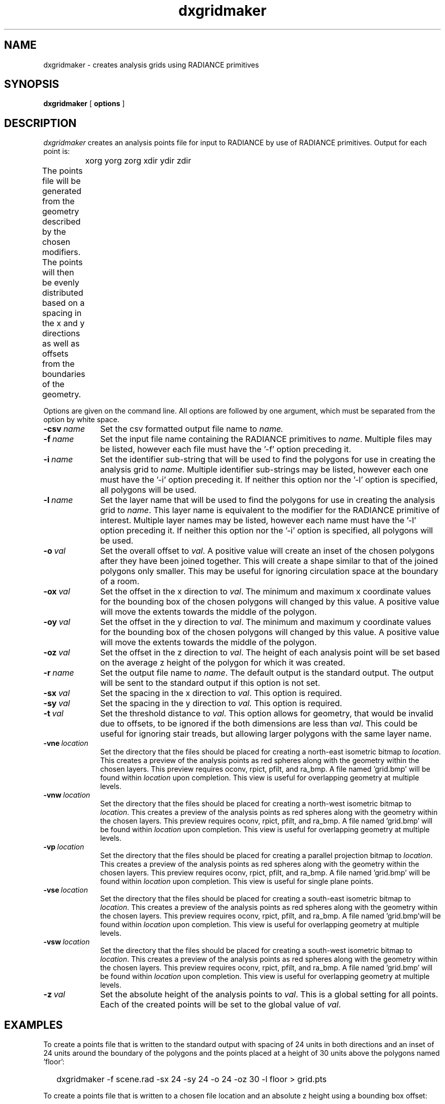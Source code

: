 .\" RCSid "$Id$"
.TH dxgridmaker 1 11/12/14 RADIANCE
.SH NAME
dxgridmaker - creates analysis grids using RADIANCE primitives
.SH SYNOPSIS
.B dxgridmaker
[
.B options
]
.SH DESCRIPTION
.I dxgridmaker
creates an analysis points file for input to RADIANCE by use of RADIANCE primitives.  
Output for each point is:

	xorg yorg zorg xdir ydir zdir
.PP
The points file will be generated from the geometry described by the chosen
modifiers.  The points will then be evenly distributed based on a spacing in
the x and y directions as well as offsets from the boundaries of the geometry.	
.PP
Options are given on the command line.
All options are followed by one argument, which must be
separated from the option by white space.
.TP 10n
.BI -csv \ name
Set the csv formatted output file name to  
.I name.
.TP
.BI -f \ name
Set the input file name containing the RADIANCE primitives to 
.IR name .
Multiple files may be listed, however each file must have the '-f' option 
preceding it.
.TP
.BI -i \ name
Set the identifier sub-string that will be used to find the polygons for use
in creating the analysis grid to 
.IR name .
Multiple identifier sub-strings may be listed, however each one must have 
the '-i' option preceding it.  If neither this option nor the '-l' option is
specified, all polygons will be used.
.TP
.BI -l \ name
Set the layer name that will be used to find the polygons for use in creating
the analysis grid to 
.IR name .
This layer name is equivalent to the modifier for the RADIANCE primitive of 
interest.  Multiple layer names may be listed, however each name must have 
the '-l' option preceding it.  If neither this option nor the '-i' option is
specified, all polygons will be used.
.TP
.BI -o \ val
Set the overall offset to 
.IR val .
A positive value will create an inset of the chosen polygons after they have
been joined together.  This will create a shape similar to that of the joined
polygons only smaller.  This may be useful for ignoring circulation space at
the boundary of a room.
.TP
.BI -ox \ val
Set the offset in the x direction to 
.IR val .
The minimum and maximum x coordinate values for the bounding box of the
chosen polygons will changed by this value.
A positive value will move the extents towards the middle of the polygon.
.TP
.BI -oy \ val
Set the offset in the y direction to 
.IR val .
The minimum and maximum y coordinate values for the bounding box of the chosen
polygons will changed by this value.
A positive value will move the extents towards the middle of the polygon.
.TP
.BI -oz \ val
Set the offset in the z direction to 
.IR val .
The height of each analysis point will be set based on the average z height
of the polygon for which it was created.
.TP
.BI -r \ name
Set the output file name to  
.IR name .
The default output is the standard output.  The output will be sent to the
standard output if this option is not set.
.TP
.BI -sx \ val
Set the spacing in the x direction to 
.IR val .
This option is required.
.TP
.BI -sy \ val
Set the spacing in the y direction to 
.I val.
This option is required.
.TP
.BI -t \ val
Set the threshold distance to  
.IR val .
This option allows for geometry, that would be invalid due to offsets, to be
ignored if the both dimensions are less than
.IR val .
This could be useful for ignoring stair treads, but allowing larger polygons
with the same layer name.
.TP
.BI -vne \ location
Set the directory that the files should be placed for creating a north-east
isometric bitmap to  
.IR location .
This creates a preview of the analysis points as red spheres along with the
geometry within the chosen layers.  This preview requires oconv, rpict, pfilt,
and ra_bmp. A file named 'grid.bmp' will be found within 
.I location
upon completion.  This view is useful for overlapping geometry at multiple
levels.
.TP
.BI -vnw \ location
Set the directory that the files should be placed for creating a north-west
isometric bitmap to  
.IR location .
This creates a preview of the analysis points as red spheres along with the
geometry within the chosen layers.  This preview requires oconv, rpict, pfilt,
and ra_bmp. A file named 'grid.bmp' will be found within 
.I location
upon completion.  This view is useful for overlapping geometry at multiple
levels.
.TP
.BI -vp \ location
Set the directory that the files should be placed for creating a parallel
projection bitmap to  
.IR location .
This creates a preview of the analysis points as red spheres along with the
geometry within the chosen layers.  This preview requires oconv, rpict, pfilt,
and ra_bmp. A file named 'grid.bmp' will be found within 
.I location
upon completion.  This view is useful for single plane points.
.TP
.BI -vse \ location
Set the directory that the files should be placed for creating a south-east
isometric bitmap to  
.IR location .
This creates a preview of the analysis points as red spheres along with the
geometry within the chosen layers.  This preview requires oconv, rpict, pfilt,
and ra_bmp. A file named 'grid.bmp'will be found within 
.I location
upon completion.  This view is useful for overlapping geometry at multiple
levels.
.TP
.BI -vsw \ location
Set the directory that the files should be placed for creating a south-west
isometric bitmap to  
.IR location .
This creates a preview of the analysis points as red spheres along with the
geometry within the chosen layers.  This preview requires oconv, rpict, pfilt,
and ra_bmp. A file named 'grid.bmp' will be found within 
.I location
upon completion.  This view is useful for overlapping geometry at multiple
levels.
.TP
.BI -z \ val
Set the absolute height of the analysis points to 
.IR val .
This is a global setting for all points.  Each of the created points will be
set to the global value of 
.IR val .
.SH EXAMPLES
To create a points file that is written to the standard output with spacing
of 24 units in both directions and an inset of 24 units around the boundary
of the polygons and the points placed at a height of 30 units above the 
polygons named 'floor':
.IP "" .2i
dxgridmaker \-f scene.rad \-sx 24 \-sy 24 \-o 24 \-oz 30 \-l floor > grid.pts
.PP
To create a points file that is written to a chosen file location and an absolute
z height using a bounding box offset:
.IP "" .2i
dxgridmaker \-f scene.rad \-sx 2 \-sy 2 \-ox 1 \-oy 1 \-z 2.5 \-l floor \-l floor2 \-r calcpoints.pts
.SH AUTHOR
Craig Casey
.SH "SEE ALSO"
oconv(1), pfilt(1), rpict(1), ra_bmp(1)

